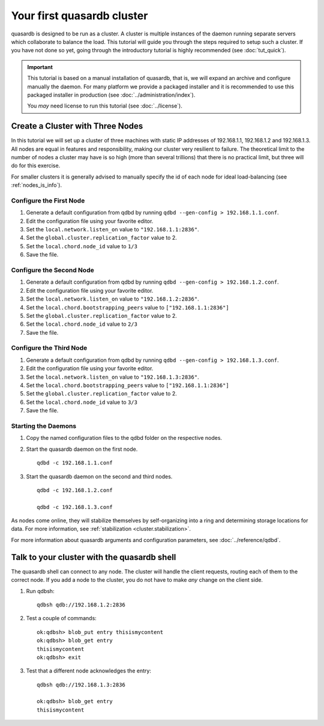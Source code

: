 Your first quasardb cluster
**************************************************

quasardb is designed to be run as a cluster. A cluster is multiple instances of the daemon running separate servers which collaborate to balance the load.
This tutorial will guide you through the steps required to setup such a cluster. If you have not done so yet, going through the introductory tutorial is highly recommended (see :doc:`tut_quick`).

.. important::
    This tutorial is based on a manual installation of quasardb, that is, we will expand an archive and configure manually the daemon. For many platform we
    provide a packaged installer and it is recommended to use this packaged installer in production (see :doc:`../administration/index`).

    You *may* need license to run this tutorial (see :doc:`../license`).


Create a Cluster with Three Nodes
=================================

In this tutorial we will set up a cluster of three machines with static IP addresses of 192.168.1.1, 192.168.1.2 and 192.168.1.3. All nodes are equal in features and responsibility, making our cluster very resilient to failure. The theoretical limit to the number of nodes a cluster may have is so high (more than several trillions) that there is no practical limit, but three will do for this exercise.

For smaller clusters it is generally advised to manually specify the id of each node for ideal load-balancing (see :ref:`nodes_is_info`).


Configure the First Node
~~~~~~~~~~~~~~~~~~~~~~~~

#. Generate a default configuration from qdbd by running ``qdbd --gen-config > 192.168.1.1.conf``.

#. Edit the configuration file using your favorite editor.

#. Set the ``local.network.listen_on`` value to ``"192.168.1.1:2836"``.

#. Set the ``global.cluster.replication_factor`` value to 2.

#. Set the ``local.chord.node_id`` value to ``1/3``

#. Save the file.

Configure the Second Node
~~~~~~~~~~~~~~~~~~~~~~~~~

#. Generate a default configuration from qdbd by running ``qdbd --gen-config > 192.168.1.2.conf``.

#. Edit the configuration file using your favorite editor.

#. Set the ``local.network.listen_on`` value to ``"192.168.1.2:2836"``.

#. Set the ``local.chord.bootstrapping_peers`` value to ``["192.168.1.1:2836"]``

#. Set the ``global.cluster.replication_factor`` value to 2.

#. Set the ``local.chord.node_id`` value to ``2/3``

#. Save the file.

Configure the Third Node
~~~~~~~~~~~~~~~~~~~~~~~~

#. Generate a default configuration from qdbd by running ``qdbd --gen-config > 192.168.1.3.conf``.

#. Edit the configuration file using your favorite editor.

#. Set the ``local.network.listen_on`` value to ``"192.168.1.3:2836"``.

#. Set the ``local.chord.bootstrapping_peers`` value to ``["192.168.1.1:2836"]``

#. Set the ``global.cluster.replication_factor`` value to 2.

#. Set the ``local.chord.node_id`` value to ``3/3``

#. Save the file.

Starting the Daemons
~~~~~~~~~~~~~~~~~~~~

#. Copy the named configuration files to the qdbd folder on the respective nodes.

#. Start the quasardb daemon on the first node. ::

    qdbd -c 192.168.1.1.conf

#. Start the quasardb daemon on the second and third nodes. ::

    qdbd -c 192.168.1.2.conf

    qdbd -c 192.168.1.3.conf

As nodes come online, they will stabilize themselves by self-organizing into a ring and determining storage locations for data. For more information, see :ref:`stabilization <cluster.stabilization>`.

For more information about quasardb arguments and configuration parameters, see :doc:`../reference/qdbd`.


Talk to your cluster with the quasardb shell
=====================================================

The quasardb shell can connect to any node. The cluster will handle the client requests, routing each of them to the correct node.
If you add a node to the cluster, you do not have to make *any* change on the client side.

#. Run qdbsh::

    qdbsh qdb://192.168.1.2:2836

#. Test a couple of commands::

    ok:qdbsh> blob_put entry thisismycontent
    ok:qdbsh> blob_get entry
    thisismycontent
    ok:qdbsh> exit

#. Test that a different node acknowledges the entry::

    qdbsh qdb://192.168.1.3:2836

    ok:qdbsh> blob_get entry
    thisismycontent
